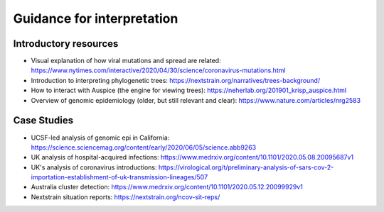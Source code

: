 Guidance for interpretation
===========================

Introductory resources
----------------------

-  Visual explanation of how viral mutations and spread are related: https://www.nytimes.com/interactive/2020/04/30/science/coronavirus-mutations.html

-  Introduction to interpreting phylogenetic trees: https://nextstrain.org/narratives/trees-background/

-  How to interact with Auspice (the engine for viewing trees): https://neherlab.org/201901_krisp_auspice.html

-  Overview of genomic epidemiology (older, but still relevant and clear): https://www.nature.com/articles/nrg2583

Case Studies
------------

-  UCSF-led analysis of genomic epi in California: https://science.sciencemag.org/content/early/2020/06/05/science.abb9263

-  UK analysis of hospital-acquired infections: https://www.medrxiv.org/content/10.1101/2020.05.08.20095687v1

-  UK's analysis of coronavirus introductions: https://virological.org/t/preliminary-analysis-of-sars-cov-2-importation-establishment-of-uk-transmission-lineages/507

-  Australia cluster detection: https://www.medrxiv.org/content/10.1101/2020.05.12.20099929v1

-  Nextstrain situation reports: https://nextstrain.org/ncov-sit-reps/
